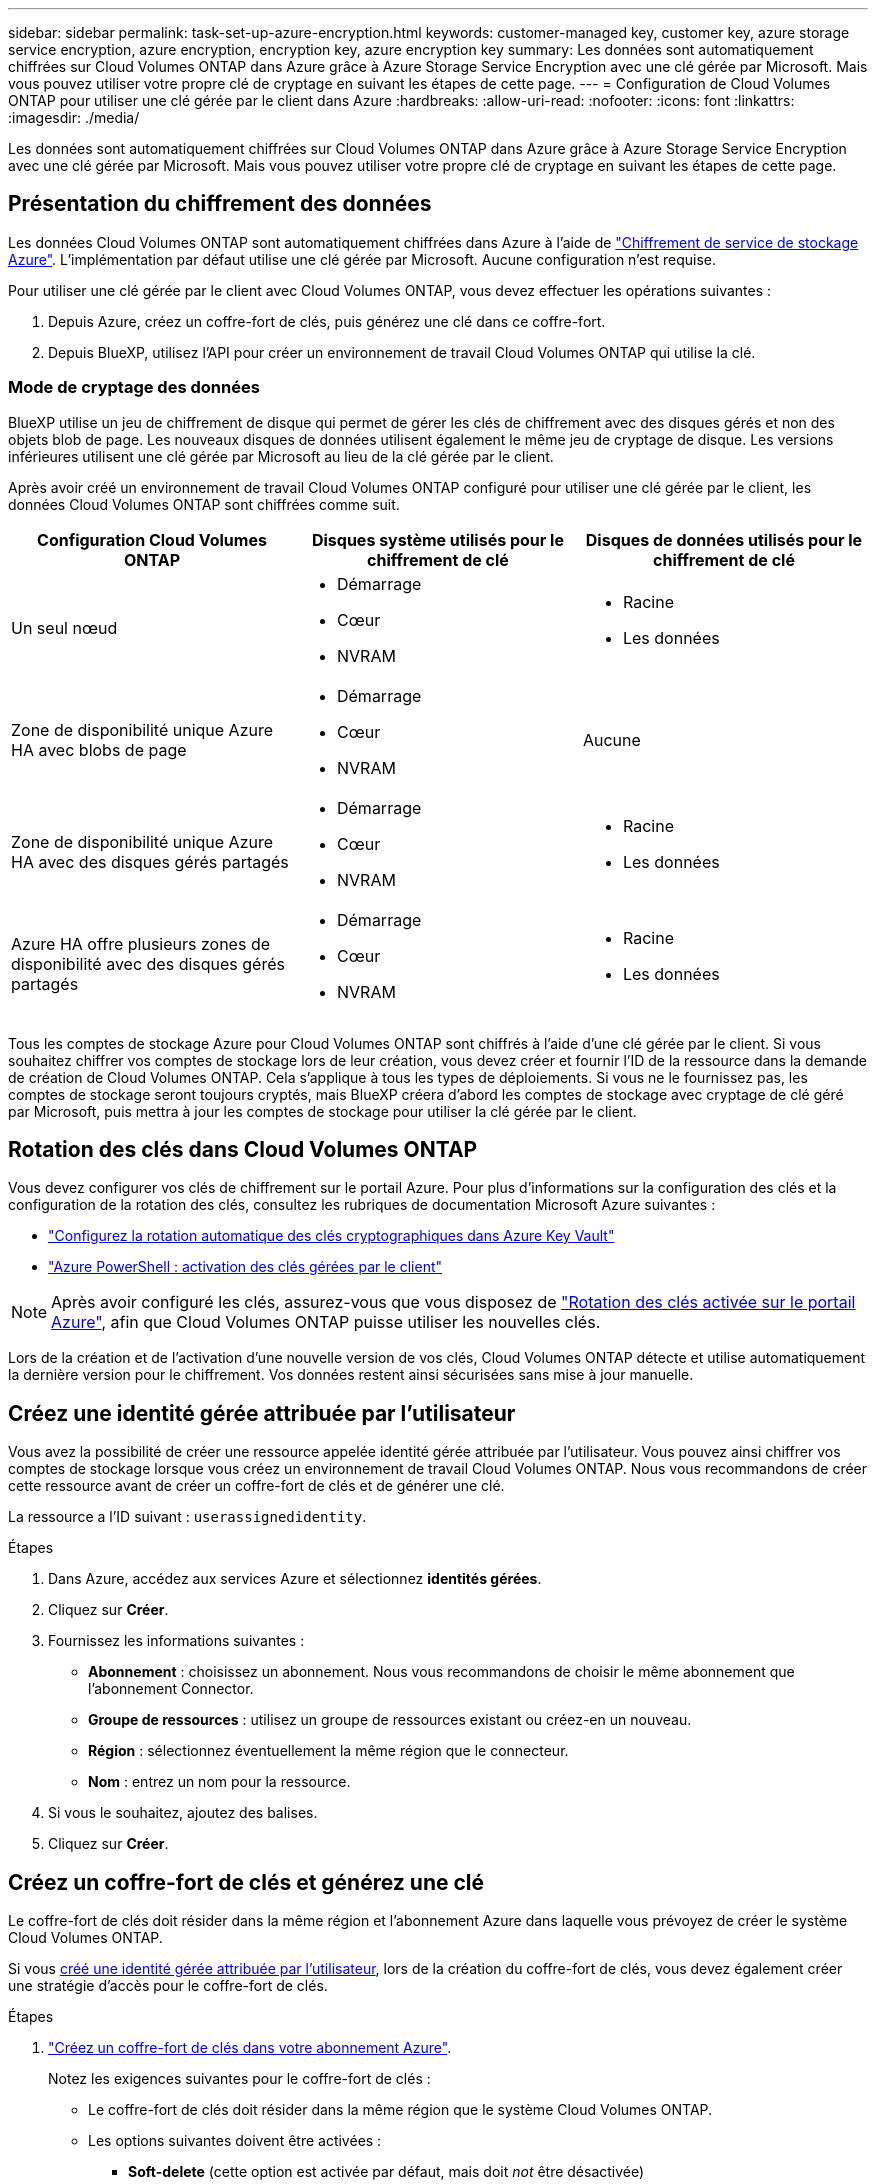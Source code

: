 ---
sidebar: sidebar 
permalink: task-set-up-azure-encryption.html 
keywords: customer-managed key, customer key, azure storage service encryption, azure encryption, encryption key, azure encryption key 
summary: Les données sont automatiquement chiffrées sur Cloud Volumes ONTAP dans Azure grâce à Azure Storage Service Encryption avec une clé gérée par Microsoft. Mais vous pouvez utiliser votre propre clé de cryptage en suivant les étapes de cette page. 
---
= Configuration de Cloud Volumes ONTAP pour utiliser une clé gérée par le client dans Azure
:hardbreaks:
:allow-uri-read: 
:nofooter: 
:icons: font
:linkattrs: 
:imagesdir: ./media/


[role="lead"]
Les données sont automatiquement chiffrées sur Cloud Volumes ONTAP dans Azure grâce à Azure Storage Service Encryption avec une clé gérée par Microsoft. Mais vous pouvez utiliser votre propre clé de cryptage en suivant les étapes de cette page.



== Présentation du chiffrement des données

Les données Cloud Volumes ONTAP sont automatiquement chiffrées dans Azure à l'aide de https://learn.microsoft.com/en-us/azure/security/fundamentals/encryption-overview["Chiffrement de service de stockage Azure"^]. L'implémentation par défaut utilise une clé gérée par Microsoft. Aucune configuration n'est requise.

Pour utiliser une clé gérée par le client avec Cloud Volumes ONTAP, vous devez effectuer les opérations suivantes :

. Depuis Azure, créez un coffre-fort de clés, puis générez une clé dans ce coffre-fort.
. Depuis BlueXP, utilisez l'API pour créer un environnement de travail Cloud Volumes ONTAP qui utilise la clé.




=== Mode de cryptage des données

BlueXP utilise un jeu de chiffrement de disque qui permet de gérer les clés de chiffrement avec des disques gérés et non des objets blob de page. Les nouveaux disques de données utilisent également le même jeu de cryptage de disque. Les versions inférieures utilisent une clé gérée par Microsoft au lieu de la clé gérée par le client.

Après avoir créé un environnement de travail Cloud Volumes ONTAP configuré pour utiliser une clé gérée par le client, les données Cloud Volumes ONTAP sont chiffrées comme suit.

[cols="2a,2a,2a"]
|===
| Configuration Cloud Volumes ONTAP | Disques système utilisés pour le chiffrement de clé | Disques de données utilisés pour le chiffrement de clé 


 a| 
Un seul nœud
 a| 
* Démarrage
* Cœur
* NVRAM

 a| 
* Racine
* Les données




 a| 
Zone de disponibilité unique Azure HA avec blobs de page
 a| 
* Démarrage
* Cœur
* NVRAM

 a| 
Aucune



 a| 
Zone de disponibilité unique Azure HA avec des disques gérés partagés
 a| 
* Démarrage
* Cœur
* NVRAM

 a| 
* Racine
* Les données




 a| 
Azure HA offre plusieurs zones de disponibilité avec des disques gérés partagés
 a| 
* Démarrage
* Cœur
* NVRAM

 a| 
* Racine
* Les données


|===
Tous les comptes de stockage Azure pour Cloud Volumes ONTAP sont chiffrés à l'aide d'une clé gérée par le client. Si vous souhaitez chiffrer vos comptes de stockage lors de leur création, vous devez créer et fournir l'ID de la ressource dans la demande de création de Cloud Volumes ONTAP. Cela s'applique à tous les types de déploiements. Si vous ne le fournissez pas, les comptes de stockage seront toujours cryptés, mais BlueXP créera d'abord les comptes de stockage avec cryptage de clé géré par Microsoft, puis mettra à jour les comptes de stockage pour utiliser la clé gérée par le client.



== Rotation des clés dans Cloud Volumes ONTAP

Vous devez configurer vos clés de chiffrement sur le portail Azure. Pour plus d'informations sur la configuration des clés et la configuration de la rotation des clés, consultez les rubriques de documentation Microsoft Azure suivantes :

* https://learn.microsoft.com/en-us/azure/key-vault/keys/how-to-configure-key-rotation["Configurez la rotation automatique des clés cryptographiques dans Azure Key Vault"^]
* https://learn.microsoft.com/en-us/azure/virtual-machines/windows/disks-enable-customer-managed-keys-powershell#set-up-an-azure-key-vault-and-diskencryptionset-with-automatic-key-rotation-preview["Azure PowerShell : activation des clés gérées par le client"^]



NOTE: Après avoir configuré les clés, assurez-vous que vous disposez de https://learn.microsoft.com/en-us/azure/virtual-machines/disk-encryption#customer-managed-keys["Rotation des clés activée sur le portail Azure"^], afin que Cloud Volumes ONTAP puisse utiliser les nouvelles clés.

Lors de la création et de l'activation d'une nouvelle version de vos clés, Cloud Volumes ONTAP détecte et utilise automatiquement la dernière version pour le chiffrement. Vos données restent ainsi sécurisées sans mise à jour manuelle.



== Créez une identité gérée attribuée par l'utilisateur

Vous avez la possibilité de créer une ressource appelée identité gérée attribuée par l'utilisateur. Vous pouvez ainsi chiffrer vos comptes de stockage lorsque vous créez un environnement de travail Cloud Volumes ONTAP. Nous vous recommandons de créer cette ressource avant de créer un coffre-fort de clés et de générer une clé.

La ressource a l'ID suivant : `userassignedidentity`.

.Étapes
. Dans Azure, accédez aux services Azure et sélectionnez *identités gérées*.
. Cliquez sur *Créer*.
. Fournissez les informations suivantes :
+
** *Abonnement* : choisissez un abonnement. Nous vous recommandons de choisir le même abonnement que l'abonnement Connector.
** *Groupe de ressources* : utilisez un groupe de ressources existant ou créez-en un nouveau.
** *Région* : sélectionnez éventuellement la même région que le connecteur.
** *Nom* : entrez un nom pour la ressource.


. Si vous le souhaitez, ajoutez des balises.
. Cliquez sur *Créer*.




== Créez un coffre-fort de clés et générez une clé

Le coffre-fort de clés doit résider dans la même région et l'abonnement Azure dans laquelle vous prévoyez de créer le système Cloud Volumes ONTAP.

Si vous <<Créez une identité gérée attribuée par l'utilisateur,créé une identité gérée attribuée par l'utilisateur>>, lors de la création du coffre-fort de clés, vous devez également créer une stratégie d'accès pour le coffre-fort de clés.

.Étapes
. https://docs.microsoft.com/en-us/azure/key-vault/general/quick-create-portal["Créez un coffre-fort de clés dans votre abonnement Azure"^].
+
Notez les exigences suivantes pour le coffre-fort de clés :

+
** Le coffre-fort de clés doit résider dans la même région que le système Cloud Volumes ONTAP.
** Les options suivantes doivent être activées :
+
*** *Soft-delete* (cette option est activée par défaut, mais doit _not_ être désactivée)
*** *Protection de purge*
*** *Azure Disk Encryption pour le chiffrement des volumes* (pour les systèmes à un seul nœud, les paires haute disponibilité dans plusieurs zones et les déploiements AZ uniques haute disponibilité)
+

NOTE: L'utilisation des clés de chiffrement gérées par le client Azure dépend de l'activation du chiffrement de disque Azure pour le coffre-fort de clés.



** L'option suivante doit être activée si vous avez créé une identité gérée attribuée par l'utilisateur :
+
*** *Politique d'accès au coffre-fort*




. Si vous avez sélectionné la règle d'accès au coffre-fort, cliquez sur Créer pour créer une règle d'accès pour le coffre-fort de clés. Si ce n'est pas le cas, passez à l'étape 3.
+
.. Sélectionnez les autorisations suivantes :
+
*** obtenez
*** liste
*** déchiffrement
*** chiffrer
*** touche de déroulage
*** touche wrap
*** la vérification
*** signe


.. Sélectionnez l'identité gérée (ressource) attribuée par l'utilisateur comme principal.
.. Révision et création de la stratégie d'accès.


. https://docs.microsoft.com/en-us/azure/key-vault/keys/quick-create-portal#add-a-key-to-key-vault["Générez une clé dans le coffre-fort de clés"^].
+
Notez les exigences suivantes pour la clé :

+
** Le type de clé doit être *RSA*.
** La taille de clé RSA recommandée est *2048*, mais d'autres tailles sont prises en charge.






== Créez un environnement de travail qui utilise la clé de cryptage

Après avoir créé le coffre-fort de clés et généré une clé de cryptage, vous pouvez créer un nouveau système Cloud Volumes ONTAP configuré pour utiliser la clé. Ces étapes sont prises en charge à l'aide de l'API BlueXP.

.Autorisations requises
Si vous souhaitez utiliser une clé gérée par le client avec un système Cloud Volumes ONTAP à un seul nœud, assurez-vous que le connecteur BlueXP dispose des autorisations suivantes :

[source, json]
----
"Microsoft.Compute/diskEncryptionSets/read",
"Microsoft.Compute/diskEncryptionSets/write",
"Microsoft.Compute/diskEncryptionSets/delete"
"Microsoft.KeyVault/vaults/deploy/action",
"Microsoft.KeyVault/vaults/read",
"Microsoft.KeyVault/vaults/accessPolicies/write",
"Microsoft.ManagedIdentity/userAssignedIdentities/assign/action"
----
https://docs.netapp.com/us-en/bluexp-setup-admin/reference-permissions-azure.html["Affichez la liste des autorisations les plus récentes"^]

.Étapes
. Obtenez la liste des coffres-forts de clés dans votre abonnement Azure en utilisant l'appel d'API BlueXP suivant.
+
Pour une paire haute disponibilité : `GET /azure/ha/metadata/vaults`

+
Pour un seul nœud : `GET /azure/vsa/metadata/vaults`

+
Notez les *name* et *ResourceGroup*. Vous devrez spécifier ces valeurs à l'étape suivante.

+
https://docs.netapp.com/us-en/bluexp-automation/cm/api_ref_resources.html#azure-hametadata["En savoir plus sur cet appel d'API"^].

. Obtenez la liste des clés dans le coffre-fort à l'aide de l'appel d'API BlueXP suivant.
+
Pour une paire haute disponibilité : `GET /azure/ha/metadata/keys-vault`

+
Pour un seul nœud : `GET /azure/vsa/metadata/keys-vault`

+
Notez le *keyName*. Vous devrez spécifier cette valeur (avec le nom du coffre-fort) à l'étape suivante.

+
https://docs.netapp.com/us-en/bluexp-automation/cm/api_ref_resources.html#azure-hametadata["En savoir plus sur cet appel d'API"^].

. Créez un système Cloud Volumes ONTAP à l'aide de l'appel d'API BlueXP suivant.
+
.. Pour une paire haute disponibilité :
+
`POST /azure/ha/working-environments`

+
Le corps de la demande doit inclure les champs suivants :

+
[source, json]
----
"azureEncryptionParameters": {
              "key": "keyName",
              "vaultName": "vaultName"
}
----
+

NOTE: Incluez le `"userAssignedIdentity": " userAssignedIdentityId"` si vous avez créé cette ressource à utiliser pour le cryptage du compte de stockage.

+
https://docs.netapp.com/us-en/bluexp-automation/cm/api_ref_resources.html#azure-haworking-environments["En savoir plus sur cet appel d'API"^].

.. Pour un système à un seul nœud :
+
`POST /azure/vsa/working-environments`

+
Le corps de la demande doit inclure les champs suivants :

+
[source, json]
----
"azureEncryptionParameters": {
              "key": "keyName",
              "vaultName": "vaultName"
}
----
+

NOTE: Incluez le `"userAssignedIdentity": " userAssignedIdentityId"` si vous avez créé cette ressource à utiliser pour le cryptage du compte de stockage.

+
https://docs.netapp.com/us-en/bluexp-automation/cm/api_ref_resources.html#azure-vsaworking-environments["En savoir plus sur cet appel d'API"^].





.Résultat
Un nouveau système Cloud Volumes ONTAP est configuré pour utiliser la clé gérée par le client pour le chiffrement des données.
